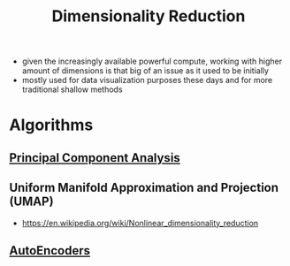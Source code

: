 :PROPERTIES:
:ID:       ec4cd02f-e700-41ce-93df-484dfdf8d3eb
:END:
#+title: Dimensionality Reduction
#+filetags: :math:

 - given the increasingly available powerful compute, working with higher amount of dimensions is that big of an issue as it used to be initially
 - mostly used for data visualization purposes these days and for more traditional shallow methods

* Algorithms
** [[id:dfdad686-71df-41b7-bdcc-b859f6cdc1ae][Principal Component Analysis]]
** Uniform Manifold Approximation and Projection (UMAP)
 - https://en.wikipedia.org/wiki/Nonlinear_dimensionality_reduction
** [[id:81985887-7ea1-4b4d-b8b9-f2437e887af7][AutoEncoders]]
